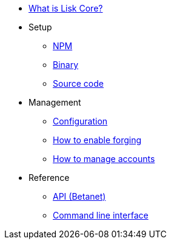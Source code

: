 * xref:index.adoc[What is Lisk Core?]
* Setup
** xref:setup/npm.adoc[NPM]
** xref:setup/binary.adoc[Binary]
** xref:setup/source.adoc[Source code]
* Management
** xref:management/configuration.adoc[Configuration]
** xref:management/forging.adoc[How to enable forging]
** xref:management/account-management.adoc[How to manage accounts]

////
* xref:update/index.adoc[Update]
** xref:update/application.adoc[Application]
** xref:update/commander.adoc[Commander application]
** xref:update/docker.adoc[Docker image]
** xref:update/source.adoc[Source code]
* xref:monitoring.adoc[Monitoring]
////
//* xref:reference/index.adoc[Reference]

* Reference
** xref:reference/api.adoc[API (Betanet)]
** xref:reference/cli.adoc[Command line interface]
